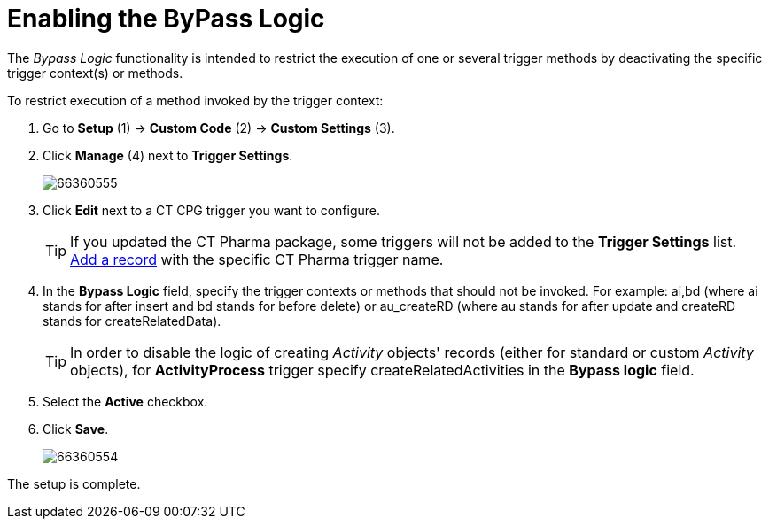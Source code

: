 = Enabling the ByPass Logic

The _Bypass Logic_ functionality is intended to restrict the execution of one or several trigger methods by deactivating the specific trigger context(s) or methods.

To restrict execution of a method invoked by the trigger context:

. Go to *Setup* (1) → *Custom Code* (2) → *Custom Settings* (3).
. Click *Manage* (4) next to *Trigger Settings*.
+
image:66360555.png[]
. Click *Edit* next to a CT CPG trigger you want to configure.
+
[TIP]
====
If you updated the CT Pharma package, some triggers will not be added to the *Trigger
Settings* list. xref:admin-guide/configuring-triggers/index.adoc[Add a record] with the specific CT Pharma trigger name.
====
. In the *Bypass Logic* field, specify the trigger contexts or methods that should not be invoked. For example: [.apiobject]#ai,bd# (where ai stands for [.apiobject]#after insert# and [.apiobject]#bd# stands for [.apiobject]#before delete#) or [.apiobject]#au_createRD# (where [.apiobject]#au# stands for [.apiobject]#after update# and [.apiobject]#createRD# stands for [.apiobject]#createRelatedData#).
+
[TIP]
====
In order to disable the logic of creating _Activity_ objects' records (either for standard or custom _Activity_ objects), for *ActivityProcess* trigger specify [.apiobject]#createRelatedActivities# in the *Bypass logic* field.
====
. Select the *Active* checkbox.
. Click *Save*.
+
image:66360554.png[]

The setup is complete.
